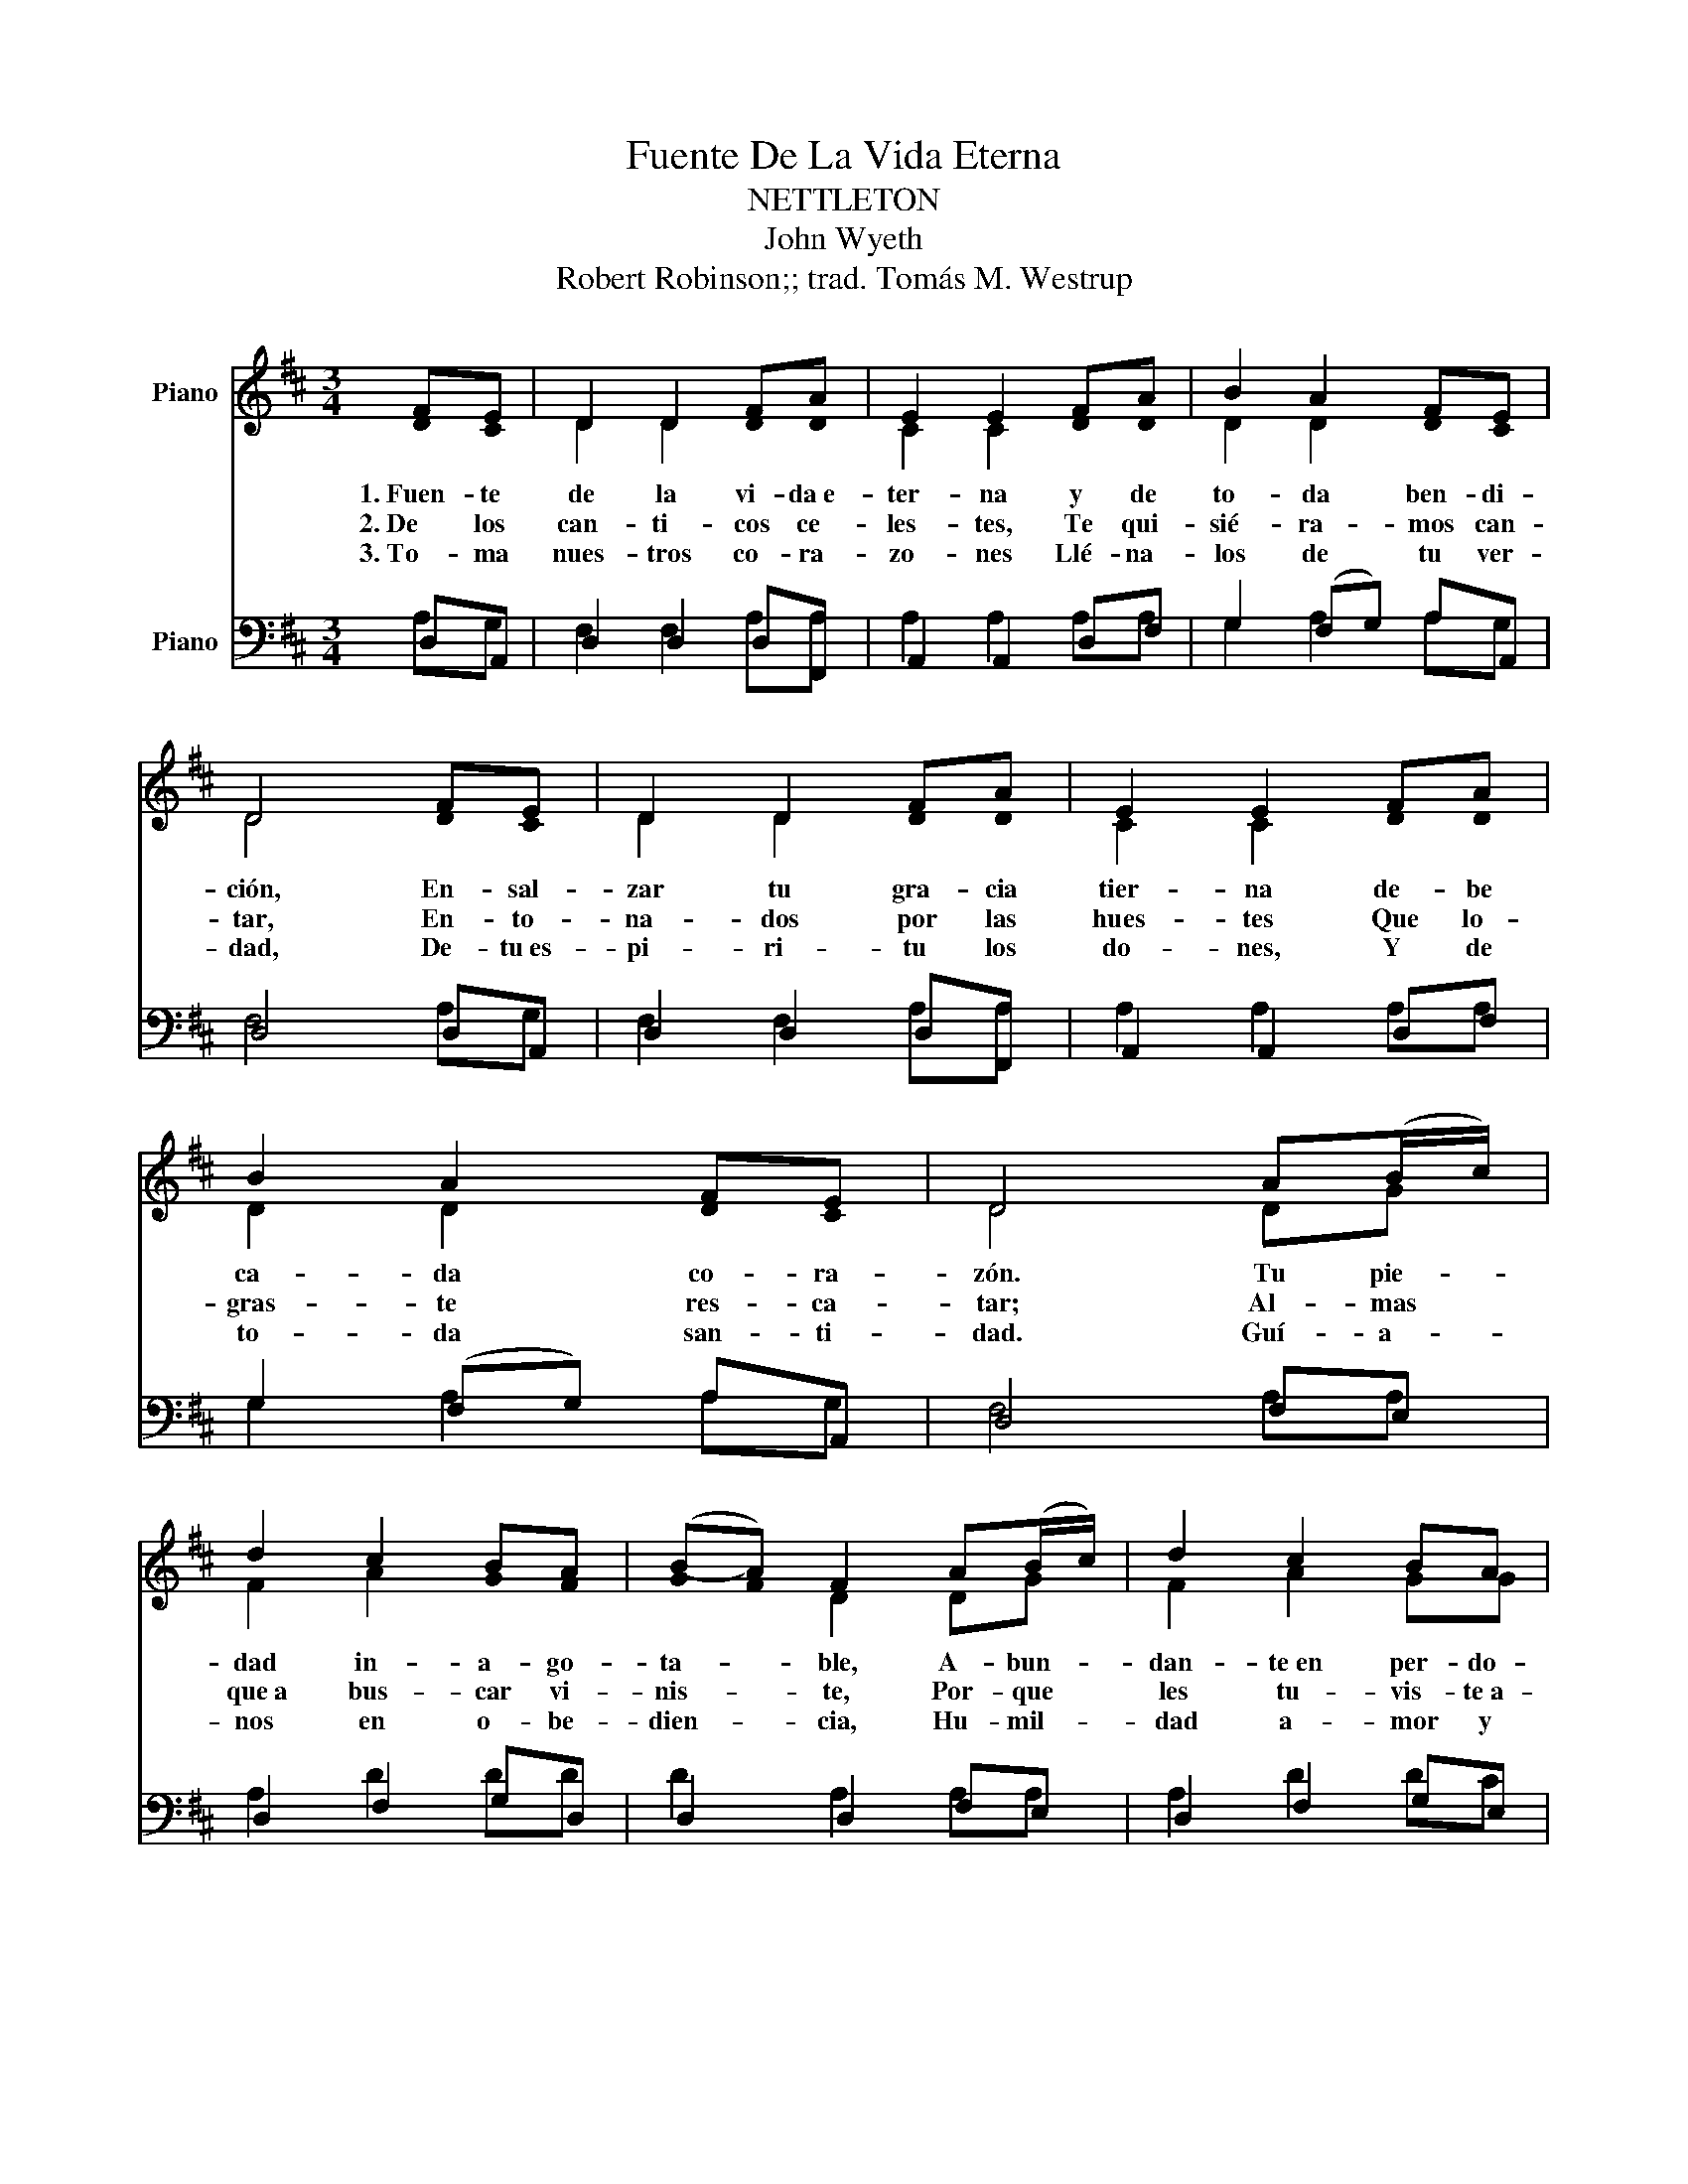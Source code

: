 X:1
T:Fuente De La Vida Eterna
T:NETTLETON
T:John Wyeth
T:Robert Robinson;; trad. Tomás M. Westrup
%%score ( 1 2 ) ( 3 4 )
L:1/8
M:3/4
K:D
V:1 treble nm="Piano"
V:2 treble 
V:3 bass nm="Piano"
V:4 bass 
V:1
 FE | D2 D2 FA | E2 E2 FA | B2 A2 FE | D4 FE | D2 D2 FA | E2 E2 FA | B2 A2 FE | D4 A(B/c/) | %9
w: 1.~Fuen- te|de la vi- da~e-|ter- na y de|to- da ben- di-|ción, En- sal-|zar tu gra- cia|tier- na de- be|ca- da co- ra-|zón. Tu pie- *|
w: 2.~De los|can- ti- cos ce-|les- tes, Te qui-|sié- ra- mos can-|tar, En- to-|na- dos por las|hues- tes Que lo-|gras- te res- ca-|tar; Al- mas *|
w: 3.~To- ma|nues- tros co- ra-|zo- nes Llé- na-|los de tu ver-|dad, De- tu~es-|pi- ri- tu los|do- nes, Y de|to- da san- ti-|dad. Guí- a- *|
 d2 c2 BA | (BA) F2 A(B/c/) | d2 c2 BA | d4 FE | D2 D2 FA | E2 E2 FA | B2 A2 FE | D4 |] %17
w: dad in- a- go-|ta- * ble, A- bun- *|dan- te~en per- do-|nar; Ú- ni-|co ser a- do-|ra- ble, Glo- ria~a|ti de- be- mos|dar.|
w: que~a bus- car vi-|nis- * te, Por- que *|les tu- vis- te~a-|mor; De~e- llas|te com- pa- de-|cis- te Con tier-|ní- si- mo fa-|vor.|
w: nos en o- be-|dien- * cia, Hu- mil- *|dad a- mor y|fe; Nos am-|pa- re tu cle-|men- cia; Sal- va-|dor pro- pi- cio|sé.|
V:2
 !stemless!D !stemless!C | D2 D2 !stemless!D!stemless!D | C2 C2 !stemless!D!stemless!D | %3
 D2 D2 !stemless!D!stemless!C | D4 !stemless!D !stemless!C | D2 D2 !stemless!D !stemless!D | %6
 C2 C2 !stemless!D !stemless!D | D2 D2 !stemless!D !stemless!C | D4 DG | %9
 F2 A2 !stemless!G !stemless!F | (!stemless!G !stemless!F) D2 DG | F2 A2 GG | %12
 F4 !stemless!D !stemless!C | D2 D2 DD | C2 C2 !stemless!D!stemless!D | %15
 D2 D2 !stemless!D !stemless!C | D4 |] %17
V:3
 D,A,, | D,2 D,2 D,F,, | A,,2 A,,2 D,F, | G,2 (F,G,) A,A,, | D,4 D,A,, | D,2 D,2 D,F,, | %6
 A,,2 A,,2 D,F, | G,2 (F,G,) A,A,, | D,4 F,E, | D,2 F,2 G,D, | D,2 D,2 F,E, | D,2 F,2 G,E, | %12
 D,4 D,A,, | D,2 D,2 D,F,, | A,,2 A,,2 D,F, | G,2 (F,G,) A,A,, | D,4 |] %17
V:4
 A,G, | F,2 F,2 A,A, | A,2 A,2 A,A, | G,2 A,2 A,G, | F,4 A,G, | F,2 F,2 A,A, | A,2 A,2 A,A, | %7
 G,2 A,2 A,G, | F,4 A,A, | A,2 D2 DD | D2 A,2 A,A, | A,2 D2 DC | D4 A,G, | F,2 F,2 A,A, | %14
 A,2 A,2 A,A, | G,2 A,2 A,G, | F,4 |] %17

